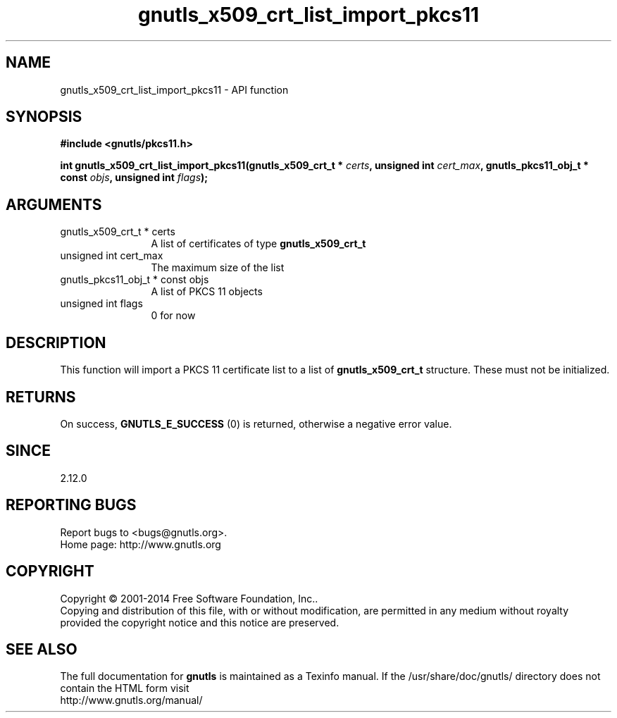 .\" DO NOT MODIFY THIS FILE!  It was generated by gdoc.
.TH "gnutls_x509_crt_list_import_pkcs11" 3 "3.3.0" "gnutls" "gnutls"
.SH NAME
gnutls_x509_crt_list_import_pkcs11 \- API function
.SH SYNOPSIS
.B #include <gnutls/pkcs11.h>
.sp
.BI "int gnutls_x509_crt_list_import_pkcs11(gnutls_x509_crt_t * " certs ", unsigned int " cert_max ", gnutls_pkcs11_obj_t * const " objs ", unsigned int " flags ");"
.SH ARGUMENTS
.IP "gnutls_x509_crt_t * certs" 12
A list of certificates of type \fBgnutls_x509_crt_t\fP
.IP "unsigned int cert_max" 12
The maximum size of the list
.IP "gnutls_pkcs11_obj_t * const objs" 12
A list of PKCS 11 objects
.IP "unsigned int flags" 12
0 for now
.SH "DESCRIPTION"
This function will import a PKCS 11 certificate list to a list of 
\fBgnutls_x509_crt_t\fP structure. These must not be initialized.
.SH "RETURNS"
On success, \fBGNUTLS_E_SUCCESS\fP (0) is returned, otherwise a
negative error value.
.SH "SINCE"
2.12.0
.SH "REPORTING BUGS"
Report bugs to <bugs@gnutls.org>.
.br
Home page: http://www.gnutls.org

.SH COPYRIGHT
Copyright \(co 2001-2014 Free Software Foundation, Inc..
.br
Copying and distribution of this file, with or without modification,
are permitted in any medium without royalty provided the copyright
notice and this notice are preserved.
.SH "SEE ALSO"
The full documentation for
.B gnutls
is maintained as a Texinfo manual.
If the /usr/share/doc/gnutls/
directory does not contain the HTML form visit
.B
.IP http://www.gnutls.org/manual/
.PP
